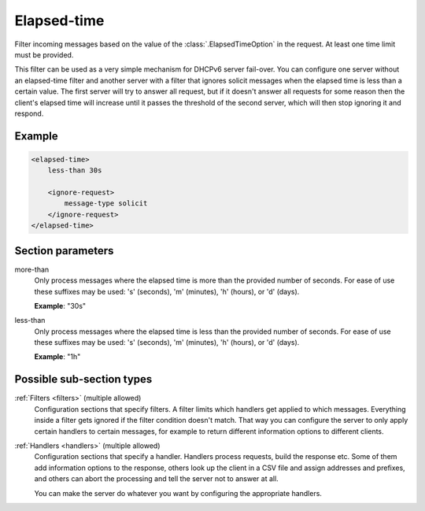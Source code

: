 .. _elapsed-time:

Elapsed-time
============

Filter incoming messages based on the value of the :class:`.ElapsedTimeOption` in the request. At least one
time limit must be provided.

This filter can be used as a very simple mechanism for DHCPv6 server fail-over. You can configure one server
without an elapsed-time filter and another server with a filter that ignores solicit messages when the
elapsed time is less than a certain value. The first server will try to answer all request, but if it
doesn't answer all requests for some reason then the client's elapsed time will increase until it passes the
threshold of the second server, which will then stop ignoring it and respond.


Example
-------

.. code-block:: dhcpkitconf

    <elapsed-time>
        less-than 30s

        <ignore-request>
            message-type solicit
        </ignore-request>
    </elapsed-time>

.. _elapsed-time_parameters:

Section parameters
------------------

more-than
    Only process messages where the elapsed time is more than the provided number of seconds. For ease of
    use these suffixes may be used: 's' (seconds), 'm' (minutes), 'h' (hours), or 'd' (days).

    **Example**: "30s"

less-than
    Only process messages where the elapsed time is less than the provided number of seconds. For ease of
    use these suffixes may be used: 's' (seconds), 'm' (minutes), 'h' (hours), or 'd' (days).

    **Example**: "1h"

Possible sub-section types
--------------------------

:ref:`Filters <filters>` (multiple allowed)
    Configuration sections that specify filters. A filter limits which handlers get applied to which messages.
    Everything inside a filter gets ignored if the filter condition doesn't match. That way you can configure
    the server to only apply certain handlers to certain messages, for example to return different information
    options to different clients.

:ref:`Handlers <handlers>` (multiple allowed)
    Configuration sections that specify a handler. Handlers process requests, build the response etc.
    Some of them add information options to the response, others look up the client in a CSV file
    and assign addresses and prefixes, and others can abort the processing and tell the server not to
    answer at all.

    You can make the server do whatever you want by configuring the appropriate handlers.

